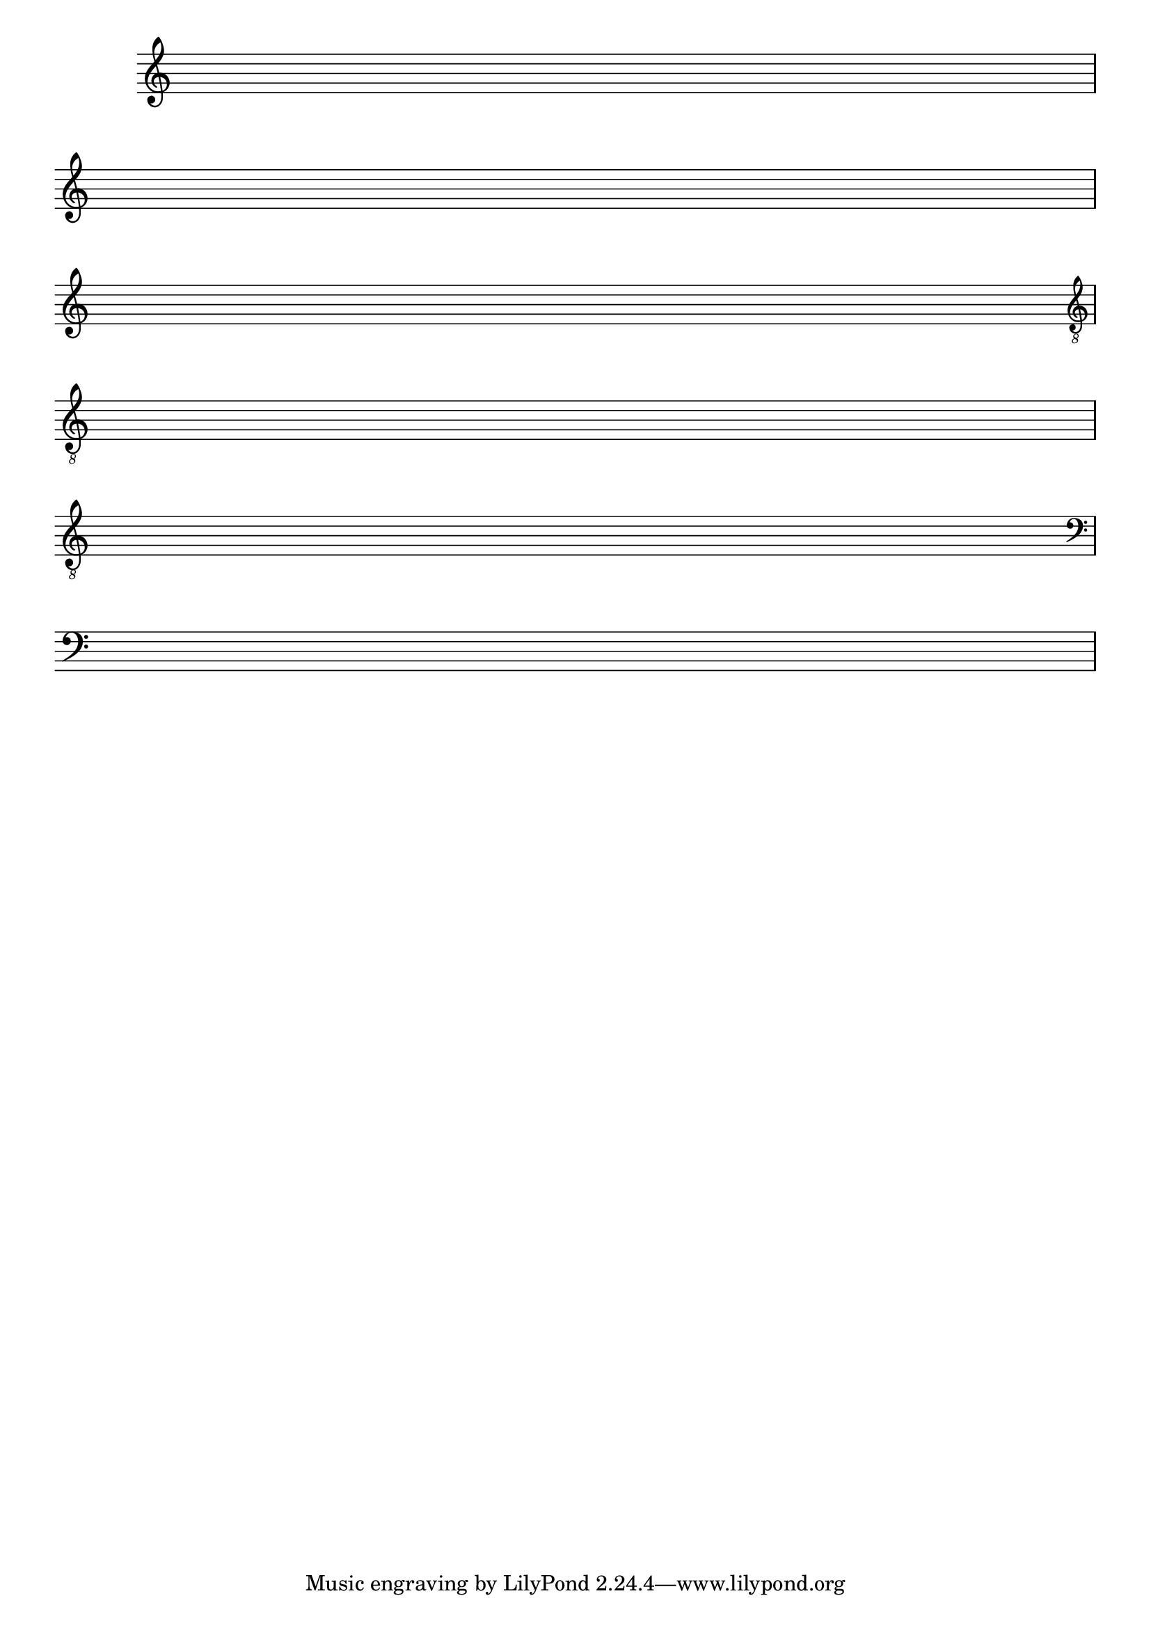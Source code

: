 %% -*- coding: utf-8 -*-
\version "2.16.0"

%%\header { texidoc="Pauta em branco"}

\relative c'' {
  \override Score.TimeSignature #'transparent = ##t
  \override Score.BarNumber #'transparent = ##t
  \repeat unfold 1

  %% CAVAQUINHO - BANJO
  \tag #'cv {
    { s1\break }
  }

  %% BANDOLIM
  \tag #'bd {
    { s1\break }
  }

  %% VIOLA
  \tag #'va {
    { s1\break }
  }

  %% VIOLÃO TENOR
  \tag #'vt {
    \clef "G_8"
    { s1\break }
  }

  %% VIOLÃO
  \tag #'vi {
    \clef "G_8"
    { s1\break }
  }

  %% BAIXO - BAIXOLÃO
  \tag #'bx {
    \clef bass
    { s1\break }
  }

  %% END DOCUMENT
}